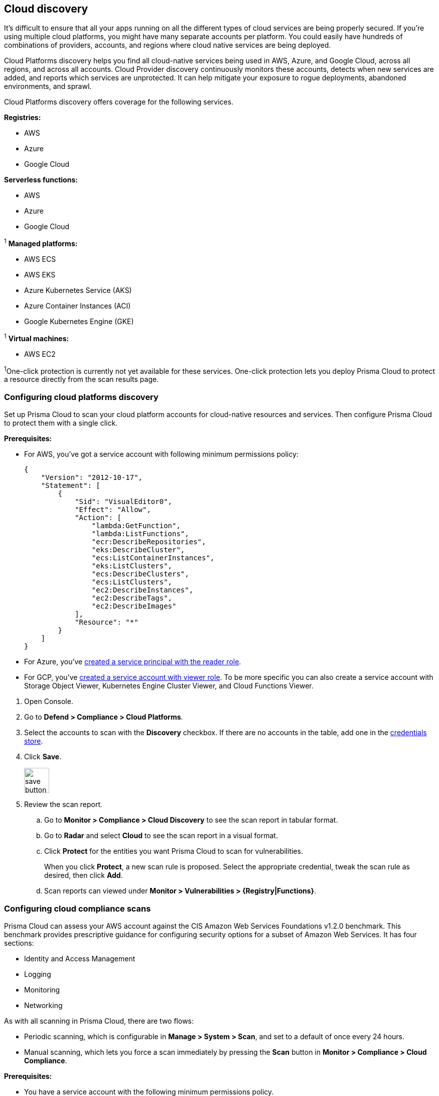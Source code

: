 == Cloud discovery

It's difficult to ensure that all your apps running on all the different types of cloud services are being properly secured.
If you're using multiple cloud platforms, you might have many separate accounts per platform.
You could easily have hundreds of combinations of providers, accounts, and regions where cloud native services are being deployed.

Cloud Platforms discovery helps you find all cloud-native services being used in AWS, Azure, and Google Cloud, across all regions, and across all accounts.
Cloud Provider discovery continuously monitors these accounts, detects when new services are added, and reports which services are unprotected.
It can help mitigate your exposure to rogue deployments, abandoned environments, and sprawl.

Cloud Platforms discovery offers coverage for the following services.

*Registries:*

* AWS
* Azure
* Google Cloud

*Serverless functions:*

* AWS
* Azure
* Google Cloud

^1^ *Managed platforms:*

* AWS ECS
* AWS EKS
* Azure Kubernetes Service (AKS)
* Azure Container Instances (ACI)
* Google Kubernetes Engine (GKE)

^1^ *Virtual machines:*

* AWS EC2


^1^One-click protection is currently not yet available for these services.
One-click protection lets you deploy Prisma Cloud to protect a resource directly from the scan results page.

//== Minimum permissions
//
//When creating credentials, Prisma Cloud needs some set of minimum permissions to list all the various resources in use in your account.
//After finding those resources, Prisma Cloud needs additional permissions to retrieve those resources and inspect them for vulnerabilities and compliance issues.
//
//These are the minimum set of permissions required for each type of account:
//
//AWS
//
//Azure
//
//Google Cloud


[.task]
=== Configuring cloud platforms discovery

Set up Prisma Cloud to scan your cloud platform accounts for cloud-native resources and services.
Then configure Prisma Cloud to protect them with a single click.

*Prerequisites:* 

* For AWS, you've got a service account with following minimum permissions policy:
+
[source,json]
----
{
    "Version": "2012-10-17",
    "Statement": [
        {
            "Sid": "VisualEditor0",
            "Effect": "Allow",
            "Action": [
                "lambda:GetFunction",
                "lambda:ListFunctions",
                "ecr:DescribeRepositories",
                "eks:DescribeCluster",
                "ecs:ListContainerInstances",
                "eks:ListClusters",
                "ecs:DescribeClusters",
                "ecs:ListClusters",
                "ec2:DescribeInstances",
                "ec2:DescribeTags",
                "ec2:DescribeImages"
            ],
            "Resource": "*"
        }
    ]
}
----

* For Azure, you've xref:../authentication/credentials_store.adoc#_azure_service_principal[created a service principal with the reader role].

* For GCP, you've xref:../authentication/credentials_store.adoc#google-cloud-platform-gcp[created a service account with viewer role].  To be more specific you can also create a service account with Storage Object Viewer, Kubernetes Engine Cluster Viewer, and Cloud Functions Viewer.


[.procedure]
. Open Console.

. Go to *Defend > Compliance > Cloud Platforms*.

. Select the accounts to scan with the *Discovery* checkbox.
If there are no accounts in the table, add one in the xref:../authentication/credentials_store.adoc[credentials store].

. Click *Save*.
+
image::save_button.png[width=50]

. Review the scan report.

..  Go to *Monitor > Compliance > Cloud Discovery* to see the scan report in tabular format.

..  Go to *Radar* and select *Cloud* to see the scan report in a visual format.

..  Click *Protect* for the entities you want Prisma Cloud to scan for vulnerabilities.
+
When you click *Protect*, a new scan rule is proposed.
Select the appropriate credential, tweak the scan rule as desired, then click *Add*.

..  Scan reports can viewed under *Monitor > Vulnerabilities > {Registry|Functions}*.


[.task]
=== Configuring cloud compliance scans

Prisma Cloud can assess your AWS account against the CIS Amazon Web Services Foundations v1.2.0 benchmark.
This benchmark provides prescriptive guidance for configuring security options for a subset of Amazon Web Services.
It has four sections:

* Identity and Access Management
* Logging
* Monitoring
* Networking

As with all scanning in Prisma Cloud, there are two flows:

* Periodic scanning, which is configurable in *Manage > System > Scan*, and set to a default of once every 24 hours.
* Manual scanning, which lets you force a scan immediately by pressing the *Scan* button in *Monitor > Compliance > Cloud Compliance*.

*Prerequisites:*

* You have a service account with the following minimum permissions policy.
+
[source,json]
----
{
    "Version": "2012-10-17",
    "Statement": [
        {
            "Sid": "VisualEditor0",
            "Effect": "Allow",
            "Action": [
                "iam:ListPolicies",
                "iam:GenerateCredentialReport",
                "iam:GetPolicyVersion",
                "iam:GetAccountPasswordPolicy",
                "s3:GetBucketLogging",
                "iam:ListEntitiesForPolicy",
                "logs:DescribeMetricFilters",
                "sns:ListSubscriptions",
                "cloudtrail:GetEventSelectors",
                "s3:GetBucketAcl",
                "config:DescribeConfigurationRecorderStatus",
                "s3:GetBucketPolicy",
                "iam:ListVirtualMFADevices",
                "cloudtrail:DescribeTrails",
                "kms:ListKeys",
                "config:DescribeConfigurationRecorders",
                "s3:ListAllMyBuckets",
                "kms:ListAliases",
                "cloudwatch:DescribeAlarms",
                "iam:ListUsers",
                "iam:GetCredentialReport",
                "s3:GetBucketLocation",
                "iam:GetAccountSummary"
            ],
            "Resource": "*"
        },
        {
            "Sid": "VisualEditor1",
            "Effect": "Allow",
            "Action": [
                "sns:ListSubscriptionsByTopic",
                "kms:GetKeyRotationStatus",
                "cloudtrail:GetTrailStatus",
                "iam:ListAttachedUserPolicies",
                "iam:ListUserPolicies"
            ],
            "Resource": [
                "arn:aws:iam::*:user/*",
                "arn:aws:cloudtrail:*:*:trail/*",
                "arn:aws:kms:*:*:key/*",
                "arn:aws:sns:*:*:*"
            ]
        }
    ]
}
----

[.procedure]
. Open Console.

. Go to *Defend > Compliance > Cloud Platforms*.

. Select the accounts to scan with the *Compliance* checkbox.
If there are no accounts in the table, add one in the xref:../authentication/credentials_store.adoc[credentials store].
Compliance checks are only available for AWS.

. Choose the compliance checks to enable.
By default, all critical and high checks are set to alert.

. Click *Save*.
+
image::save_button.png[width=50]

. Go to *Monitor > Compliance > Cloud Compliance* to review the scan reports in tabular format.
+
Alternatively, go to *Radar*, select *Cloud*, and click through the markers to explore the corresponding account's compliance results.

